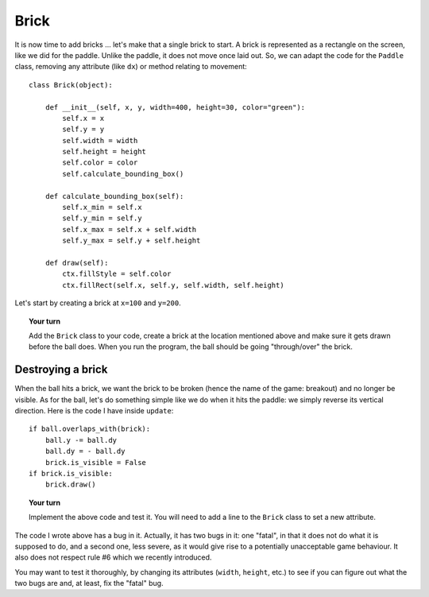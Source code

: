 Brick
=====

It is now time to add bricks ... let's make that a single brick to start.
A brick is represented as a rectangle on the screen, like we did
for the paddle.  Unlike the paddle, it does not move once laid out.
So, we can adapt the code for the ``Paddle`` class, removing any 
attribute (like ``dx``) or method relating to movement::

    class Brick(object):
        
        def __init__(self, x, y, width=400, height=30, color="green"):
            self.x = x
            self.y = y
            self.width = width
            self.height = height
            self.color = color
            self.calculate_bounding_box()
        
        def calculate_bounding_box(self):
            self.x_min = self.x
            self.y_min = self.y
            self.x_max = self.x + self.width
            self.y_max = self.y + self.height
            
        def draw(self):
            ctx.fillStyle = self.color
            ctx.fillRect(self.x, self.y, self.width, self.height)

Let's start by creating a brick at ``x=100`` and ``y=200``.

.. topic:: Your turn

    Add the ``Brick`` class to your code, create a brick at the location
    mentioned above and make sure it gets drawn before the ball does.
    When you run the program, the ball should be going "through/over" the brick.

Destroying a brick
------------------

When the ball hits a brick, we want the brick to be broken 
(hence the name of the game: breakout)
and no longer be visible.  As for the ball, let's do something simple like we do
when it hits the paddle: we simply reverse its vertical direction.
Here is the code I have inside ``update``::


    if ball.overlaps_with(brick):
        ball.y -= ball.dy
        ball.dy = - ball.dy
        brick.is_visible = False
    if brick.is_visible:
        brick.draw()

.. topic:: Your turn

    Implement the above code and test it.  You will need to add a line
    to the ``Brick`` class to set a new attribute.

The code I wrote above has a bug in it.  Actually, it has two bugs in it: 
one "fatal", in that it does not do what it is supposed to do, and a
second one, less severe, as it would give rise to a potentially unacceptable
game behaviour.  It also does not respect rule #6 which we recently introduced.

You may want to test it thoroughly, by changing its attributes (``width``, ``height``, etc.) 
to see if you can figure out what the two bugs are and, at least, fix the "fatal" bug.